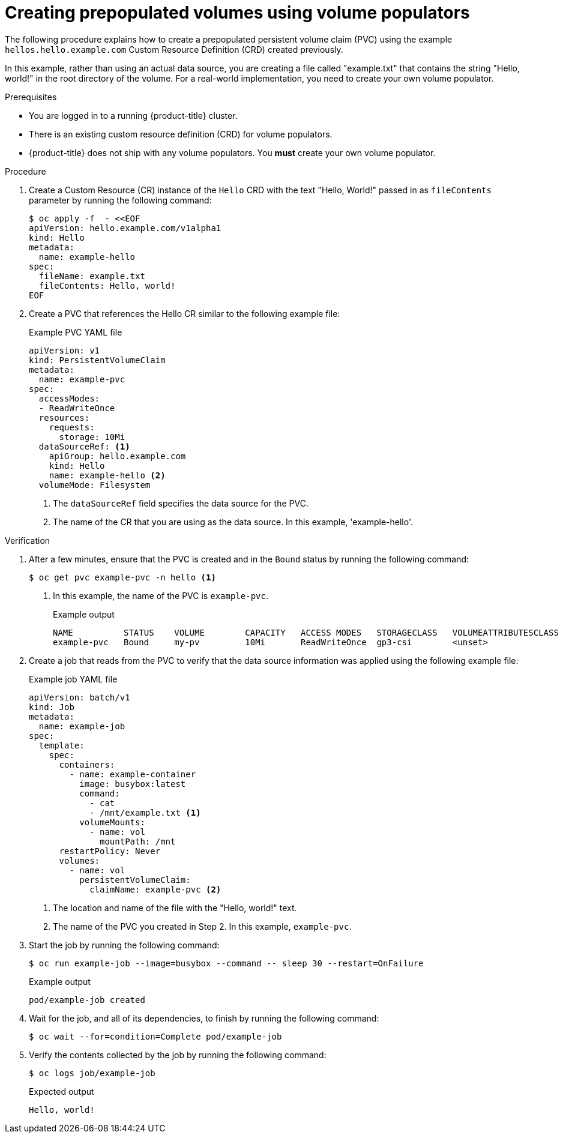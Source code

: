 // Module included in the following assemblies:
//
// * storage/container_storage_interface/persistent-storage-csi-vol-populators.adoc

:_mod-docs-content-type: PROCEDURE
[id="persistent-storage-csi-vol-populator-procedure_{context}"]
= Creating prepopulated volumes using volume populators

The following procedure explains how to create a prepopulated persistent volume claim (PVC)  using the example `hellos.hello.example.com` Custom Resource Definition (CRD) created previously. 

In this example, rather than using an actual data source, you are creating a file called "example.txt" that contains the string "Hello, world!" in the root directory of the volume. For a real-world implementation, you need to create your own volume populator.

.Prerequisites

* You are logged in to a running {product-title} cluster.

* There is an existing custom resource definition (CRD) for volume populators.

* {product-title} does not ship with any volume populators. You *must* create your own volume populator.

.Procedure

. Create a Custom Resource (CR) instance of the `Hello` CRD with the text "Hello, World!" passed in as `fileContents` parameter by running the following command:
+
[source,terminal]
----
$ oc apply -f  - <<EOF
apiVersion: hello.example.com/v1alpha1
kind: Hello
metadata:
  name: example-hello
spec:
  fileName: example.txt
  fileContents: Hello, world!
EOF
----

. Create a PVC that references the Hello CR similar to the following example file:
+
.Example PVC YAML file
[source,yaml]
----
apiVersion: v1
kind: PersistentVolumeClaim
metadata:
  name: example-pvc
spec:
  accessModes:
  - ReadWriteOnce
  resources:
    requests:
      storage: 10Mi
  dataSourceRef: <1>
    apiGroup: hello.example.com
    kind: Hello
    name: example-hello <2>
  volumeMode: Filesystem
----
<1> The `dataSourceRef` field specifies the data source for the PVC.
<2> The name of the CR that you are using as the data source. In this example, 'example-hello'.

.Verification

. After a few minutes, ensure that the PVC is created and in the `Bound` status by running the following command:
+
[source,terminal]
----
$ oc get pvc example-pvc -n hello <1>
----
<1> In this example, the name of the PVC is `example-pvc`.
+
.Example output
[source,terminal]
----
NAME          STATUS    VOLUME        CAPACITY   ACCESS MODES   STORAGECLASS   VOLUMEATTRIBUTESCLASS   AGE
example-pvc   Bound     my-pv         10Mi       ReadWriteOnce  gp3-csi        <unset>                 14s
----

. Create a job that reads from the PVC to verify that the data source information was applied using the following example file:
+
.Example job YAML file
[source,yaml]
----
apiVersion: batch/v1
kind: Job
metadata:
  name: example-job
spec:
  template:
    spec:
      containers:
        - name: example-container
          image: busybox:latest
          command:
            - cat
            - /mnt/example.txt <1>
          volumeMounts:
            - name: vol
              mountPath: /mnt
      restartPolicy: Never
      volumes:
        - name: vol
          persistentVolumeClaim:
            claimName: example-pvc <2>
----
<1> The location and name of the file with the "Hello, world!" text.
<2> The name of the PVC you created in Step 2. In this example, `example-pvc`.

. Start the job by running the following command:
+
[source,terminal]
----
$ oc run example-job --image=busybox --command -- sleep 30 --restart=OnFailure
----
+
.Example output
[source,terminal]
----
pod/example-job created
----

. Wait for the job, and all of its dependencies, to finish by running the following command:
+
[source,terminal]
----
$ oc wait --for=condition=Complete pod/example-job
----

. Verify the contents collected by the job by running the following command:
+
[source,terminal]
----
$ oc logs job/example-job
----
+
.Expected output
+
[source,terminal]
----
Hello, world!
----
